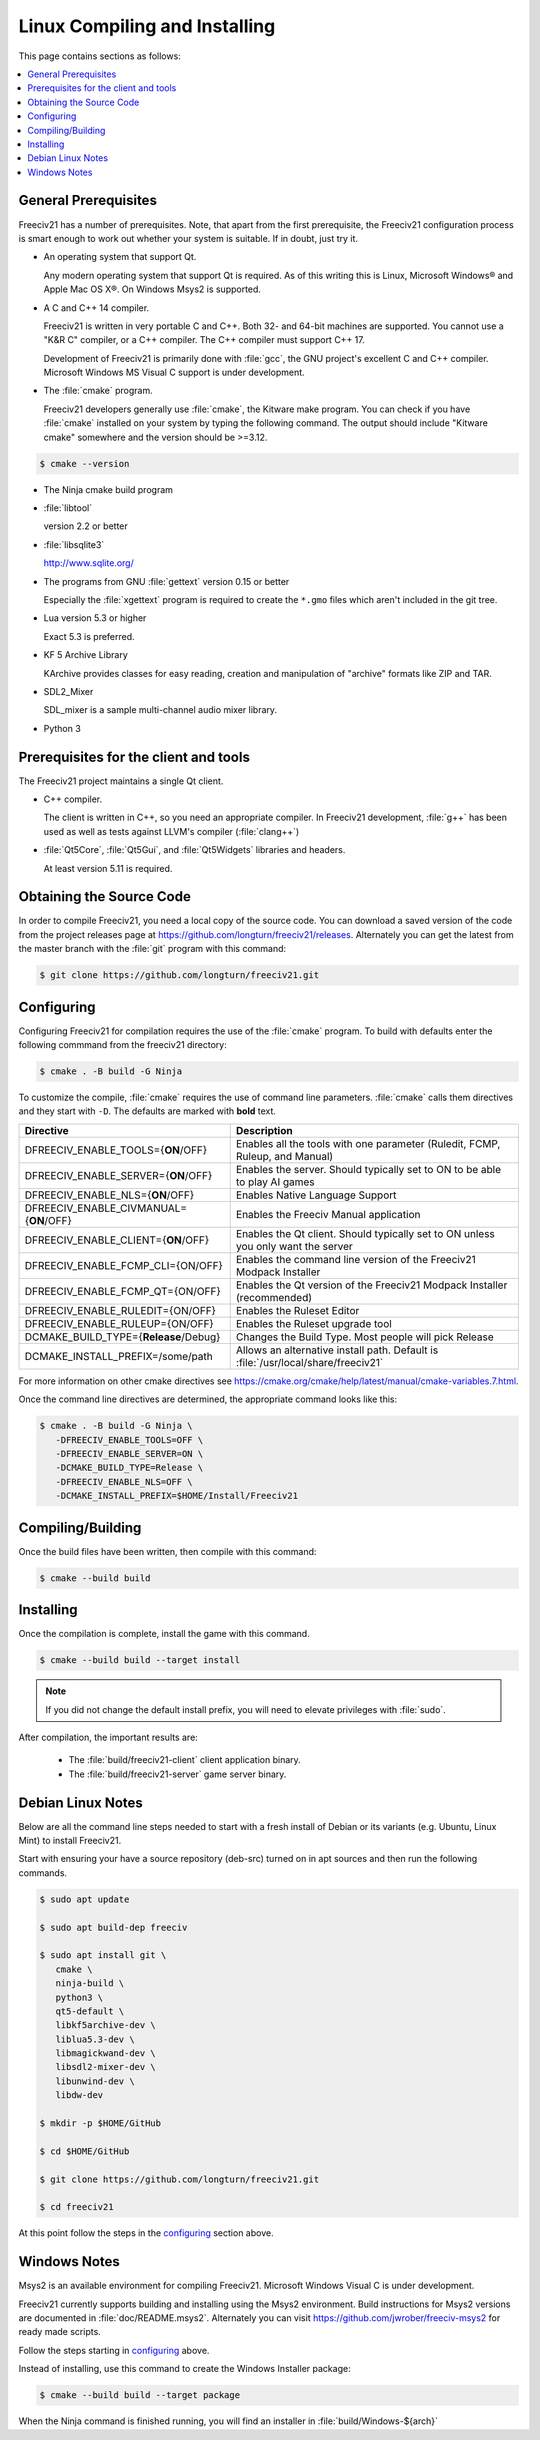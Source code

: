 Linux Compiling and Installing
==============================

This page contains sections as follows:

.. contents::
    :local:

General Prerequisites
*********************

Freeciv21 has a number of prerequisites.  Note, that apart from the first prerequisite, the Freeciv21
configuration process is smart enough to work out whether your system is suitable. If in doubt, just try it.

* An operating system that support Qt.

  Any modern operating system that support Qt is required. As of this writing this is Linux, Microsoft
  Windows\ |reg| and Apple Mac OS X\ |reg|. On Windows Msys2 is supported.

* A C and C++ 14 compiler.

  Freeciv21 is written in very portable C and C++. Both 32- and 64-bit machines are supported. You cannot
  use a "K&R C" compiler, or a C++ compiler. The C++ compiler must support C++ 17.

  Development of Freeciv21 is primarily done with :file:`gcc`, the GNU project's excellent C and C++
  compiler. Microsoft Windows MS Visual C support is under development.

* The :file:`cmake` program.

  Freeciv21 developers generally use :file:`cmake`, the Kitware make program. You can check if you have
  :file:`cmake` installed on your system by typing the following command. The output should include "Kitware
  cmake" somewhere and the version should be >=3.12.

.. code-block:: rst

  $ cmake --version


* The Ninja cmake build program


* :file:`libtool`

  version 2.2 or better

* :file:`libsqlite3`

  http://www.sqlite.org/

* The programs from GNU :file:`gettext` version 0.15 or better

  Especially the :file:`xgettext` program is required to create the :literal:`*.gmo` files which aren't
  included in the git tree.

* Lua version 5.3 or higher

  Exact 5.3 is preferred.

* KF 5 Archive Library

  KArchive provides classes for easy reading, creation and manipulation of "archive" formats like ZIP and TAR.
  
* SDL2_Mixer

  SDL_mixer is a sample multi-channel audio mixer library.

* Python 3


Prerequisites for the client and tools
**************************************

The Freeciv21 project maintains a single Qt client.

* C++ compiler.

  The client is written in C++, so you need an appropriate compiler. In Freeciv21 development, :file:`g++`
  has been used as well as tests against LLVM's compiler (:file:`clang++`)

* :file:`Qt5Core`, :file:`Qt5Gui`, and :file:`Qt5Widgets` libraries and headers.

  At least version 5.11 is required.


Obtaining the Source Code
*************************

In order to compile Freeciv21, you need a local copy of the source code. You can download a saved version of 
the code from the project releases page at https://github.com/longturn/freeciv21/releases. Alternately you 
can get the latest from the master branch with the :file:`git` program with this command:

.. code-block:: rst

  $ git clone https://github.com/longturn/freeciv21.git


.. _configuring:

Configuring
***********

Configuring Freeciv21 for compilation requires the use of the :file:`cmake` program. To build with defaults enter the following commmand from the freeciv21 directory:

.. code-block:: rst

  $ cmake . -B build -G Ninja


To customize the compile, :file:`cmake` requires the use of command line parameters. :file:`cmake` calls 
them directives and they start with :literal:`-D`. The defaults are marked with :strong:`bold` text.

============================================ =================
Directive                                    Description
============================================ =================
DFREECIV_ENABLE_TOOLS={:strong:`ON`/OFF}     Enables all the tools with one parameter (Ruledit, FCMP, 
                                             Ruleup, and Manual)
DFREECIV_ENABLE_SERVER={:strong:`ON`/OFF}    Enables the server. Should typically set to ON to be able 
                                             to play AI games
DFREECIV_ENABLE_NLS={:strong:`ON`/OFF}       Enables Native Language Support
DFREECIV_ENABLE_CIVMANUAL={:strong:`ON`/OFF} Enables the Freeciv Manual application
DFREECIV_ENABLE_CLIENT={:strong:`ON`/OFF}    Enables the Qt client. Should typically set to ON unless you 
                                             only want the server
DFREECIV_ENABLE_FCMP_CLI={ON/OFF}            Enables the command line version of the Freeciv21 Modpack 
                                             Installer
DFREECIV_ENABLE_FCMP_QT={ON/OFF}             Enables the Qt version of the Freeciv21 Modpack Installer 
                                             (recommended)
DFREECIV_ENABLE_RULEDIT={ON/OFF}             Enables the Ruleset Editor
DFREECIV_ENABLE_RULEUP={ON/OFF}              Enables the Ruleset upgrade tool
DCMAKE_BUILD_TYPE={:strong:`Release`/Debug}  Changes the Build Type. Most people will pick Release
DCMAKE_INSTALL_PREFIX=/some/path             Allows an alternative install path. Default is 
                                             :file:`/usr/local/share/freeciv21`
============================================ =================

For more information on other cmake directives see 
https://cmake.org/cmake/help/latest/manual/cmake-variables.7.html.

Once the command line directives are determined, the appropriate command looks like this:

.. code-block:: rst

  $ cmake . -B build -G Ninja \
     -DFREECIV_ENABLE_TOOLS=OFF \
     -DFREECIV_ENABLE_SERVER=ON \
     -DCMAKE_BUILD_TYPE=Release \
     -DFREECIV_ENABLE_NLS=OFF \
     -DCMAKE_INSTALL_PREFIX=$HOME/Install/Freeciv21


Compiling/Building
******************

Once the build files have been written, then compile with this command:

.. code-block:: rst

  $ cmake --build build


Installing
**********

Once the compilation is complete, install the game with this command.

.. code-block:: rst

  $ cmake --build build --target install


.. note:: If you did not change the default install prefix, you will need to elevate privileges 
    with :file:`sudo`.

After compilation, the important results are:

  - The :file:`build/freeciv21-client` client application binary.
  - The :file:`build/freeciv21-server` game server binary.


Debian Linux Notes
******************

Below are all the command line steps needed to start with a fresh install of Debian or its variants (e.g.
Ubuntu, Linux Mint) to install Freeciv21.

Start with ensuring your have a source repository (deb-src) turned on in apt sources and then run the
following commands.

.. code-block:: rst

  $ sudo apt update

  $ sudo apt build-dep freeciv

  $ sudo apt install git \
     cmake \
     ninja-build \
     python3 \
     qt5-default \
     libkf5archive-dev \
     liblua5.3-dev \
     libmagickwand-dev \
     libsdl2-mixer-dev \
     libunwind-dev \
     libdw-dev

  $ mkdir -p $HOME/GitHub

  $ cd $HOME/GitHub

  $ git clone https://github.com/longturn/freeciv21.git

  $ cd freeciv21

At this point follow the steps in the configuring_ section above.


Windows Notes
*************

Msys2 is an available environment for compiling Freeciv21. Microsoft Windows Visual C is under development.

Freeciv21 currently supports building and installing using the Msys2 environment. Build instructions for
Msys2 versions are documented in :file:`doc/README.msys2`. Alternately you can visit
https://github.com/jwrober/freeciv-msys2 for ready made scripts.

Follow the steps starting in configuring_ above.

Instead of installing, use this command to create the Windows Installer package:

.. code-block:: rst

  $ cmake --build build --target package

When the Ninja command is finished running, you will find an installer in :file:`build/Windows-${arch}`

.. |reg|    unicode:: U+000AE .. REGISTERED SIGN
